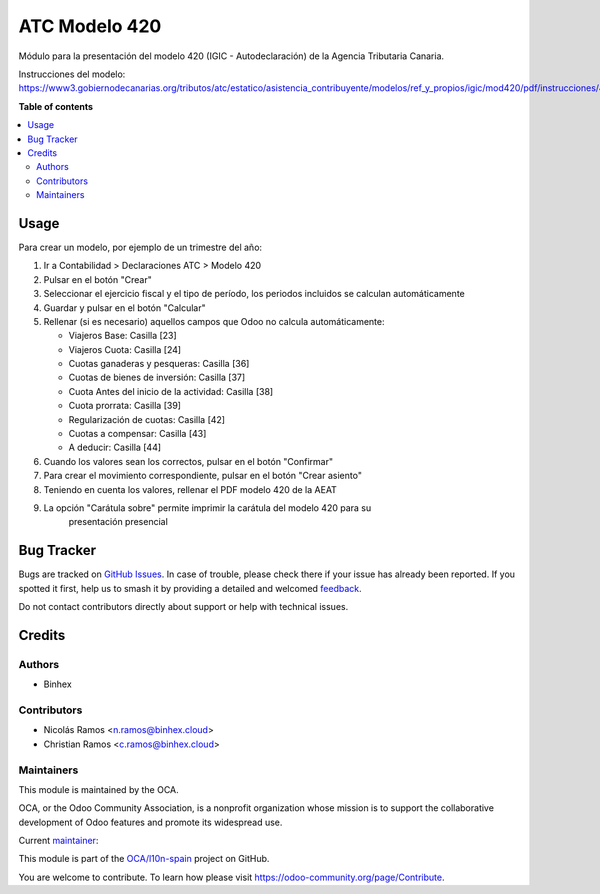 ==============
ATC Modelo 420
==============

.. 
   !!!!!!!!!!!!!!!!!!!!!!!!!!!!!!!!!!!!!!!!!!!!!!!!!!!!
   !! This file is generated by oca-gen-addon-readme !!
   !! changes will be overwritten.                   !!
   !!!!!!!!!!!!!!!!!!!!!!!!!!!!!!!!!!!!!!!!!!!!!!!!!!!!
   !! source digest: sha256:cd40ff1343e0041fbbffe8be29ef4f22786c331f9077ee1419afd7f64d00861c
   !!!!!!!!!!!!!!!!!!!!!!!!!!!!!!!!!!!!!!!!!!!!!!!!!!!!

.. |badge1| image:: https://img.shields.io/badge/maturity-Beta-yellow.png
    :target: https://odoo-community.org/page/development-status
    :alt: Beta
.. |badge2| image:: https://img.shields.io/badge/licence-AGPL--3-blue.png
    :target: http://www.gnu.org/licenses/agpl-3.0-standalone.html
    :alt: License: AGPL-3
.. |badge3| image:: https://img.shields.io/badge/github-OCA%2Fl10n--spain-lightgray.png?logo=github
    :target: https://github.com/OCA/l10n-spain/tree/16.0/l10n_es_atc_mod420
    :alt: OCA/l10n-spain
.. |badge4| image:: https://img.shields.io/badge/weblate-Translate%20me-F47D42.png
    :target: https://translation.odoo-community.org/projects/l10n-spain-16-0/l10n-spain-16-0-l10n_es_atc_mod420
    :alt: Translate me on Weblate
.. |badge5| image:: https://img.shields.io/badge/runboat-Try%20me-875A7B.png
    :target: https://runboat.odoo-community.org/builds?repo=OCA/l10n-spain&target_branch=16.0
    :alt: Try me on Runboat

|badge1| |badge2| |badge3| |badge4| |badge5|

Módulo para la presentación del modelo 420 (IGIC - Autodeclaración) de la
Agencia Tributaria Canaria.

Instrucciones del modelo: https://www3.gobiernodecanarias.org/tributos/atc/estatico/asistencia_contribuyente/modelos/ref_y_propios/igic/mod420/pdf/instrucciones/420.pdf

**Table of contents**

.. contents::
   :local:

Usage
=====

Para crear un modelo, por ejemplo de un trimestre del año:

1. Ir a Contabilidad > Declaraciones ATC > Modelo 420
2. Pulsar en el botón "Crear"
3. Seleccionar el ejercicio fiscal y el tipo de período, los periodos incluidos
   se calculan automáticamente
4. Guardar y pulsar en el botón "Calcular"
5. Rellenar (si es necesario) aquellos campos que Odoo no calcula automáticamente:

   * Viajeros Base: Casilla [23]
   * Viajeros Cuota: Casilla [24]
   * Cuotas ganaderas y pesqueras: Casilla [36]
   * Cuotas de bienes de inversión: Casilla [37]
   * Cuota Antes del inicio de la actividad: Casilla [38]
   * Cuota prorrata: Casilla [39]
   * Regularización de cuotas: Casilla [42]
   * Cuotas a compensar: Casilla [43]
   * A deducir: Casilla [44]

6. Cuando los valores sean los correctos, pulsar en el botón "Confirmar"
7. Para crear el movimiento correspondiente, pulsar en el botón "Crear asiento"
8. Teniendo en cuenta los valores, rellenar el PDF modelo 420 de la AEAT
9. La opción "Carátula sobre" permite imprimir la carátula del modelo 420 para su
    presentación presencial

Bug Tracker
===========

Bugs are tracked on `GitHub Issues <https://github.com/OCA/l10n-spain/issues>`_.
In case of trouble, please check there if your issue has already been reported.
If you spotted it first, help us to smash it by providing a detailed and welcomed
`feedback <https://github.com/OCA/l10n-spain/issues/new?body=module:%20l10n_es_atc_mod420%0Aversion:%2016.0%0A%0A**Steps%20to%20reproduce**%0A-%20...%0A%0A**Current%20behavior**%0A%0A**Expected%20behavior**>`_.

Do not contact contributors directly about support or help with technical issues.

Credits
=======

Authors
~~~~~~~

* Binhex

Contributors
~~~~~~~~~~~~

* Nicolás Ramos <n.ramos@binhex.cloud>
* Christian Ramos <c.ramos@binhex.cloud>

Maintainers
~~~~~~~~~~~

This module is maintained by the OCA.

.. image:: https://odoo-community.org/logo.png
   :alt: Odoo Community Association
   :target: https://odoo-community.org

OCA, or the Odoo Community Association, is a nonprofit organization whose
mission is to support the collaborative development of Odoo features and
promote its widespread use.

.. |maintainer-Christian-RB| image:: https://github.com/Christian-RB.png?size=40px
    :target: https://github.com/Christian-RB
    :alt: Christian-RB

Current `maintainer <https://odoo-community.org/page/maintainer-role>`__:

|maintainer-Christian-RB| 

This module is part of the `OCA/l10n-spain <https://github.com/OCA/l10n-spain/tree/16.0/l10n_es_atc_mod420>`_ project on GitHub.

You are welcome to contribute. To learn how please visit https://odoo-community.org/page/Contribute.
